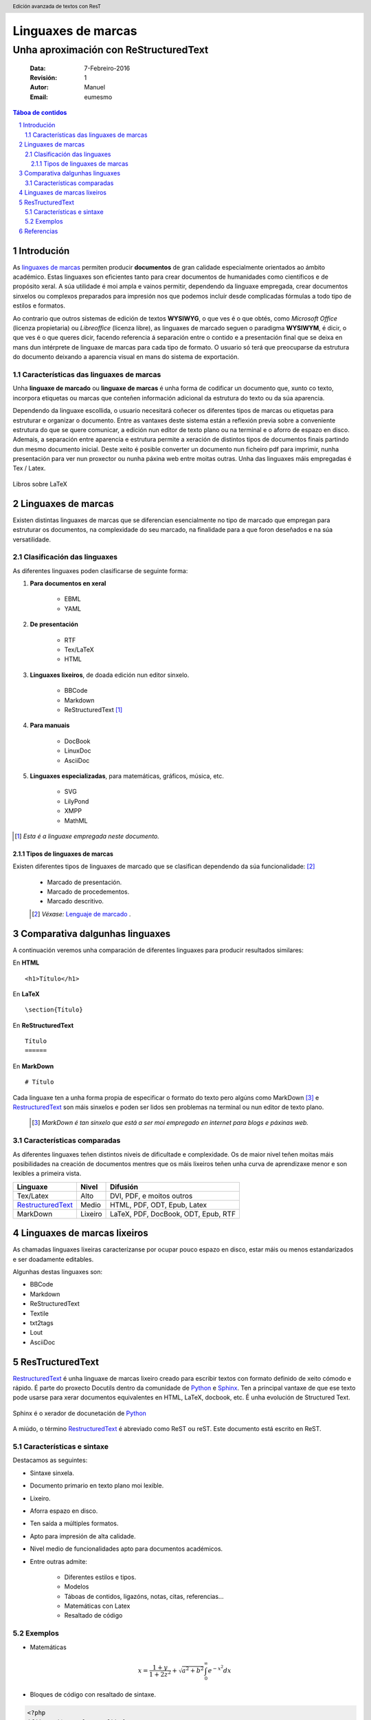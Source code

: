 .. header::
   Edición avanzada de textos con ResT

.. footer::
    ###Page###

.. _Python: https://www.python.org/

.. _RestructuredText: http://docutils.sourceforge.net/rst.html

********************
Linguaxes de marcas
********************

---------------------------------------
Unha aproximación con ReStructuredText
---------------------------------------

    :Data: 7-Febreiro-2016
    :Revisión: 1
    :Autor: Manuel     
    :Email: eumesmo

.. raw:: pdf

   PageBreak oneColumn


.. contents:: Táboa de contidos
                
.. section-numbering::

.. raw:: pdf

   PageBreak oneColumn

Introdución 
============
As `linguaxes de marcas <https://es.wikipedia.org/wiki/Lenguaje_de_marcado>`_ 
permiten producir **documentos** de gran calidade especialmente 
orientados ao ámbito académico. Estas linguaxes son eficientes 
tanto para crear documentos de humanidades como científicos e de 
propósito xeral. A súa utilidade é moi ampla e vainos permitir, 
dependendo da linguaxe empregada, crear documentos sinxelos ou 
complexos preparados para impresión nos que podemos incluír 
desde complicadas fórmulas a todo tipo de estilos e formatos.

Ao contrario que outros sistemas de edición de textos **WYSIWYG**, 
o que ves é o que obtés, como *Microsoft Office* 
(licenza propietaria) ou *Libreoffice* (licenza libre), as
linguaxes de marcado seguen o paradigma **WYSIWYM**, é dicir, 
o que ves é o que queres dicir, facendo referencia á separación 
entre o contido e a presentación final que se deixa en mans dun 
intérprete de linguaxe de marcas para cada tipo de formato. 
O usuario só terá que preocuparse da estrutura do documento 
deixando a aparencia visual en mans do sistema de exportación.

Características das linguaxes de marcas
----------------------------------------
 	
Unha **linguaxe de marcado** ou **linguaxe de marcas** é unha 
forma de codificar un documento que, xunto co texto, incorpora 
etiquetas ou marcas que conteñen información adicional da estrutura 
do texto ou da súa aparencia.

Dependendo da linguaxe escollida, o usuario necesitará coñecer os 
diferentes tipos de marcas ou etiquetas para estruturar 
e organizar o documento. Entre as vantaxes deste 
sistema están a reflexión previa sobre a conveniente 
estrutura do que se quere comunicar, a edición nun editor 
de texto plano ou na terminal e o aforro de espazo en disco. 
Ademais, a separación entre aparencia e estrutura permite a xeración 
de distintos tipos de documentos finais partindo dun mesmo 
documento inicial. Deste xeito é posible converter un documento 
nun ficheiro pdf para imprimir, nunha presentación para 
ver nun proxector ou nunha páxina web entre moitas outras. Unha das linguaxes máis empregadas é Tex / Latex.

.. figure:: latex.png
    :align: center
    :width: 1800px
    
    Libros sobre LaTeX
    
Linguaxes de marcas
===================

Existen distintas linguaxes de marcas que se diferencian esencialmente 
no tipo de marcado que empregan para estruturar os documentos, na 
complexidade do seu marcado, na finalidade para a que foron deseñados 
e na súa versatilidade. 



Clasificación das linguaxes
----------------------------

As diferentes linguaxes poden clasificarse de seguinte forma:

#. **Para documentos en xeral**

    * EBML
    * YAML

#. **De presentación**

    * RTF
    * Tex/LaTeX
    * HTML

#. **Linguaxes lixeiros**, de doada edición nun editor sinxelo.

    * BBCode
    * Markdown
    * ReStructuredText [1]_ 

#. **Para manuais**

    * DocBook
    * LinuxDoc
    * AsciiDoc

#. **Linguaxes especializadas**, para matemáticas, gráficos, música, etc.

    * SVG
    * LilyPond
    * XMPP
    * MathML

.. [1] *Esta é a linguaxe empregada neste documento.*


Tipos de linguaxes de marcas
+++++++++++++++++++++++++++++

Existen diferentes tipos de linguaxes de marcado que se clasifican 
dependendo da súa funcionalidade: [2]_

 * Marcado de presentación.
 * Marcado de procedementos. 
 * Marcado descritivo.

 .. [2] *Véxase:* `Lenguaje de marcado <https://es.wikipedia.org/wiki/Lenguaje_de_marcado>`_ .

Comparativa dalgunhas linguaxes
===============================

A continuación veremos unha comparación de diferentes linguaxes para producir resultados similares:

En **HTML**
::

    <h1>Título</h1>

En **LaTeX**
::

     \section{Título}

En **ReStructuredText**
::

    Título
    ======

En **MarkDown**
::

    # Título


Cada linguaxe ten a unha forma propia de especificar o 
formato do texto pero algúns como MarkDown [3]_ e RestructuredText_ 
son máis sinxelos e poden ser lidos sen problemas na terminal 
ou nun editor de texto plano.

 .. [3] *MarkDown é tan sinxelo que está a ser moi empregado en internet para blogs e páxinas web.*


Características comparadas
--------------------------

As diferentes linguaxes teñen distintos niveis de dificultade 
e complexidade. Os de maior nivel teñen moitas máis 
posibilidades na creación de documentos mentres que os máis lixeiros 
teñen unha curva de aprendizaxe menor e son lexibles a primeira vista.


=================== ========== ========================================
**Linguaxe**        **Nivel**       **Difusión**
=================== ========== ========================================
Tex/Latex           Alto        DVI, PDF, e moitos outros
RestructuredText_   Medio       HTML, PDF, ODT, Epub, Latex 
 MarkDown           Lixeiro     LaTeX, PDF, DocBook, ODT, Epub, RTF
=================== ========== ========================================


Linguaxes de marcas lixeiros
==============================

As chamadas linguaxes lixeiras caracterízanse por  ocupar pouco espazo 
en disco, estar máis ou menos estandarizados e ser doadamente editables.

Algunhas destas linguaxes son:

* BBCode
* Markdown
* ReStructuredText
* Textile
* txt2tags
* Lout
* AsciiDoc


.. role:: rubric

:rubric:`ResTructuredText` 
=============================


RestructuredText_ é unha linguaxe de marcas lixeiro creado 
para escribir textos con formato definido de xeito cómodo 
e rápido. É parte do proxecto Docutils dentro da comunidade
de Python_ e `Sphinx <http://www.sphinx-doc.org/en/stable/>`_. Ten a principal vantaxe de que ese texto pode 
usarse para xerar documentos equivalentes en HTML, LaTeX, 
docbook, etc. É unha evolución de Structured Text.

.. figure:: rst.png
    :align: center
    :width: 1800px
    
    Sphinx é o xerador de docunetación de Python_

A miúdo, o término RestructuredText_ é abreviado como 
ReST ou reST. Este documento está escrito en ReST. 



Características e sintaxe
--------------------------

Destacamos as seguintes:

* Sintaxe sinxela. 
* Documento primario en texto plano moi lexible. 
* Lixeiro.
* Aforra espazo en disco.
* Ten saída a múltiples formatos. 
* Apto para impresión de alta calidade.
* Nivel medio de funcionalidades apto para documentos académicos.
* Entre outras admite: 

     * Diferentes estilos e tipos.
     * Modelos 
     * Táboas de contidos, ligazóns, notas, citas, referencias...
     * Matemáticas con Latex
     * Resaltado de código 

Exemplos
-----------------------------

* Matemáticas

.. math::
   
   x=\frac{1+y}{1+2z^2}+\sqrt{a^2+b^2}\int_0^\infty e^{-x^2} dx


* Bloques de código con resaltado de sintaxe. 

.. code-block:: php

    <?php
    if(isset($_POST['nome'])) {
        $nome=$_POST['nome'];
        echo "Benvido" . $nome . "";
        }

* Cadros de notas, avisos...

    .. important::

        O corpo desta caixa é un parágrafo indentado.


Referencias
============
 
 - *ReStructuredText* - http://docutils.sourceforge.net/rst.html
 - *Latex CoockBook* - http://www.personal.ceu.hu/tex/cookbook.html
 - *Documentación con ResT* - http://code.nabla.net/es/rest.html
 - *Lenguaje de marcado* - https://es.wikipedia.org/wiki/Lenguaje_de_marcado
 - *Lightweight markup language* - https://en.wikipedia.org/wiki/Lightweight_markup_language



